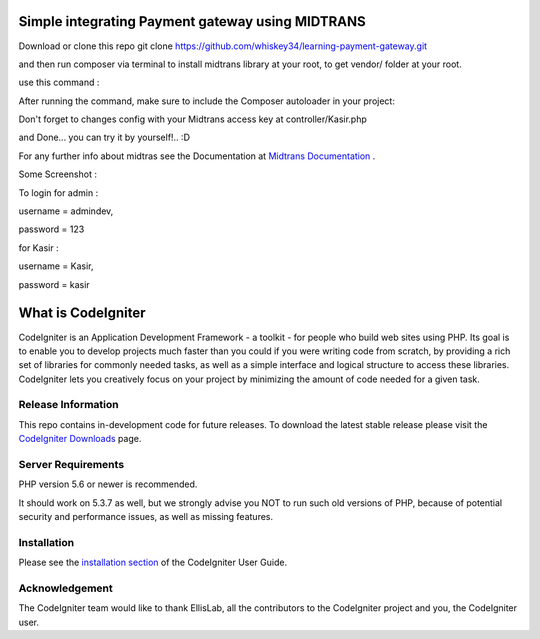 ###################
Simple integrating Payment gateway using MIDTRANS
###################

Download or clone this repo git clone https://github.com/whiskey34/learning-payment-gateway.git

and then run composer via terminal to install midtrans library at your root,
to get vendor/ folder at your root.

use this command : 

.. literal-block::

   composer require midtrans/midtrans-php


After running the command, make sure to include the Composer autoloader in your project:

.. literal-block::

   require 'vendor/autoload.php';


Don't forget to changes config with your Midtrans access key at controller/Kasir.php

and Done... you can try it by yourself!.. :D

For any further info about midtras see the Documentation at `Midtrans Documentation <https://docs.midtrans.com>`_ .

Some Screenshot :


.. image:: ./public/images/ss-1.png
   :alt: ss-eshop

.. image:: ./public/images/ss-2.png
   :alt: ss-eshop

.. image:: ./public/images/ss-3.png
   :alt: ss-eshop

.. image:: ./public/images/ss-4.png
   :alt: ss-eshop

.. image:: ./public/images/ss-5.png
   :alt: ss-eshop



To login for admin : 

username = admindev,

password = 123

for Kasir :

username = Kasir,

password = kasir


###################
What is CodeIgniter
###################

CodeIgniter is an Application Development Framework - a toolkit - for people
who build web sites using PHP. Its goal is to enable you to develop projects
much faster than you could if you were writing code from scratch, by providing
a rich set of libraries for commonly needed tasks, as well as a simple
interface and logical structure to access these libraries. CodeIgniter lets
you creatively focus on your project by minimizing the amount of code needed
for a given task.

*******************
Release Information
*******************

This repo contains in-development code for future releases. To download the
latest stable release please visit the `CodeIgniter Downloads
<https://codeigniter.com/download>`_ page.


*******************
Server Requirements
*******************

PHP version 5.6 or newer is recommended.

It should work on 5.3.7 as well, but we strongly advise you NOT to run
such old versions of PHP, because of potential security and performance
issues, as well as missing features.

************
Installation
************

Please see the `installation section <https://codeigniter.com/userguide3/installation/index.html>`_
of the CodeIgniter User Guide.


***************
Acknowledgement
***************

The CodeIgniter team would like to thank EllisLab, all the
contributors to the CodeIgniter project and you, the CodeIgniter user.

